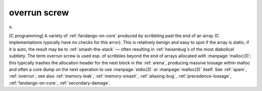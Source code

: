 .. _overrun-screw:

============================================================
overrun screw
============================================================

n\.

[C programming] A variety of :ref:`fandango-on-core` produced by scribbling past the end of an array (C implementations typically have no checks for this error).
This is relatively benign and easy to spot if the array is static; if it is auto, the result may be to :ref:`smash-the-stack` — often resulting in :ref:`heisenbug`\s of the most diabolical subtlety.
The term overrun screw is used esp.
of scribbles beyond the end of arrays allocated with :manpage:`malloc(3)`\; this typically trashes the allocation header for the next block in the :ref:`arena`\, producing massive lossage within malloc and often a core dump on the next operation to use :manpage:`stdio(3)` or :manpage:`malloc(3)` itself.
See :ref:`spam`\, :ref:`overrun`\; see also :ref:`memory-leak`\, :ref:`memory-smash`\, :ref:`aliasing-bug`\, :ref:`precedence-lossage`\, :ref:`fandango-on-core`\, :ref:`secondary-damage`\.

